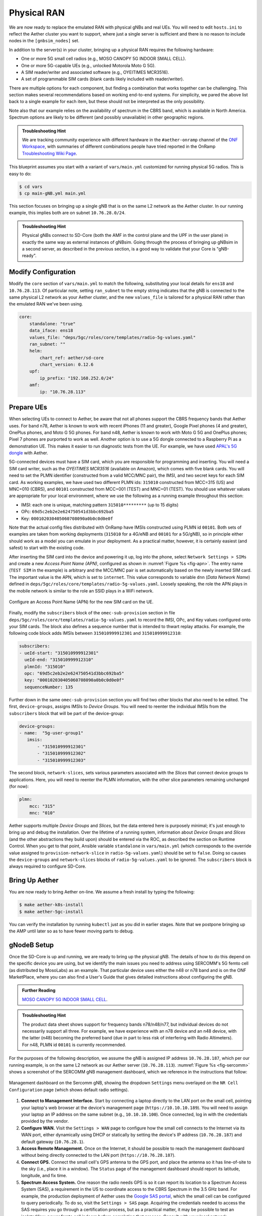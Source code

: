 Physical RAN
---------------

We are now ready to replace the emulated RAN with physical gNBs and
real UEs. You will need to edit ``hosts.ini`` to reflect the Aether
cluster you want to support, where just a single server is sufficient
and there is no reason to include nodes in the ``[gnbsim_nodes]`` set.

In addition to the server(s) in your cluster, bringing up a physical
RAN requires the following hardware:

* One or more 5G small cell radios (e.g., MOSO CANOPY 5G INDOOR SMALL CELL).
* One or more 5G-capable UEs (e.g., unlocked Motorola Moto G 5G).
* A SIM reader/writer and associated software (e.g., OYEITIMES MCR3516).
* A set of programmable SIM cards (blank cards likely included with reader/writer).

There are multiple options for each component, but finding a
combination that works together can be challenging. This section makes
several recommendations based on working end-to-end systems. For
simplicity, we pared the above list back to a single example for each
item, but these should not be interpreted as the only possibility.

Note also that our example relies on the availability of spectrum
in the CBRS band, which is available in North America. Spectrum
options are likely to be different (and possibly unavailable) in other
geographic regions. 

.. admonition:: Troubleshooting Hint

  We are tracking community experience with different hardware in the
  ``#aether-onramp`` channel of the `ONF Workspace
  <https://onf-community.slack.com/>`__, with summaries of different
  combinations people have tried reported in the OnRamp
  `Troubleshooting Wiki Page
  <https://github.com/opennetworkinglab/aether-onramp/wiki/Troubleshooting>`__.

This blueprint assumes you start with a variant of ``vars/main.yml``
customized for running physical 5G radios. This is easy to do:

.. code-block::

   $ cd vars
   $ cp main-gNB.yml main.yml

This section focuses on bringing up a single gNB that is on the same
L2 network as the Aether cluster. In our running example, this implies
both are on subnet ``10.76.28.0/24``.

.. admonition:: Troubleshooting Hint

  Physical gNBs connect to SD-Core (both the AMF in the control plane
  and the UPF in the user plane) in exactly the same way as external
  instances of gNBsim. Going through the process of bringing up gNBsim
  in a second server, as described in the previous section, is a good
  way to validate that your Core is "gNB-ready".


Modify Configuration
~~~~~~~~~~~~~~~~~~~~~~~~

Modify the ``core`` section of ``vars/main.yml`` to match the
following, substituting your local details for ``ens18`` and
``10.76.28.113``. Of particular note, setting ``ran_subnet`` to the
empty string indicates that the gNB is connected to the same physical
L2 network as your Aether cluster, and the new ``values_file`` is
tailored for a physical RAN rather than the emulated RAN we've been
using.

.. code-block::

   core:
       standalone: "true"
       data_iface: ens18
       values_file: "deps/5gc/roles/core/templates/radio-5g-values.yaml"
       ran_subnet: ""
       helm:
           chart_ref: aether/sd-core
           chart_version: 0.12.6
       upf:
           ip_prefix: "192.168.252.0/24"
       amf:
           ip: "10.76.28.113"


Prepare UEs
~~~~~~~~~~~~

When selecting UEs to connect to Aether, be aware that not all phones
support the CBRS frequency bands that Aether uses. For band n78,
Aether is known to work with recent iPhones (11 and greater), Google
Pixel phones (4 and greater), OnePlus phones, and Moto G 5G
phones. For band n48, Aether is known to work with Moto G 5G and
OnePlus phones; Pixel 7 phones are purported to work as well.  Another
option is to use a 5G dongle connected to a Raspberry Pi as a
demonstration UE. This makes it easier to run diagnostic tests from
the UE. For example, we have used `APAL's 5G dongle
<https://www.apaltec.com/dongle/>`__ with Aether.

5G-connected devices must have a SIM card, which you are responsible
for programming and inserting.  You will need a SIM card writer, such
as the *OYEITIMES MCR3516* (available on Amazon), which comes with
five blank cards. You will need to set the PLMN identifier
(constructed from a valid MCC/MNC pair), the IMSI, and two secret keys
for each SIM card. As working examples, we have used two different
PLMN ids: ``315010`` constructed from MCC=315 (US) and MNC=010 (CBRS),
and ``00101`` constructed from MCC=001 (TEST) and MNC=01 (TEST).  You
should use whatever values are appropriate for your local environment,
where we use the following as a running example throughout this
section:

* IMSI: each one is unique, matching pattern ``315010*********`` (up to 15 digits)
* OPc: ``69d5c2eb2e2e624750541d3bbc692ba5``
* Key: ``000102030405060708090a0b0c0d0e0f``

Note that the actual config files distributed with OnRamp have IMSIs
constructed using PLMN id ``00101``. Both sets of examples are taken
from working deployments (``315010`` for a 4G/eNB and ``00101`` for a
5G/gNB), so in principle either should work as a model you can emulate
in your deployment. As a practical matter, however, it is certainly
easiest (and safest) to start with the existing code.

After inserting the SIM card into the device and powering it up, log
into the phone, select ``Network Settings > SIMs`` and create a new
*Access Point Name (APN)*, configured as shown in :numref:`Figure %s
<fig-apn>`. The entry name (``TEST SIM`` in the example) is arbitrary
and the MCC/MNC pair is set automatically based on the newly inserted
SIM card. The important value is the APN, which is set to
``internet``. This value corresponds to variable ``dnn`` (*Data
Network Name*) defined in
``deps/5gc/roles/core/templates/radio-5g-values.yaml``. Loosely
speaking, the role the APN plays in the mobile network is similar to
the role an SSID plays in a WiFi network.

.. _fig-apn:
.. figure:: figures/Slide26.png
    :width: 400px
    :align: center

    Configure an Access Point Name (APN) for the new SIM card on the UE.

Finally, modify the ``subscribers`` block of the
``omec-sub-provision`` section in file
``deps/5gc/roles/core/templates/radio-5g-values.yaml`` to record the IMSI,
OPc, and Key values configured onto your SIM cards. The block also
defines a sequence number that is intended to thwart replay
attacks. For example, the following code block adds IMSIs between
``315010999912301`` and ``315010999912310``:

.. code-block::

   subscribers:
   - ueId-start: "315010999912301"
     ueId-end: "315010999912310"
     plmnId: "315010"
     opc: "69d5c2eb2e2e624750541d3bbc692ba5"
     key: "000102030405060708090a0b0c0d0e0f"
     sequenceNumber: 135

Further down in the same ``omec-sub-provision`` section you will find
two other blocks that also need to be edited. The first,
``device-groups``, assigns IMSIs to *Device Groups*. You will need to
reenter the individual IMSIs from the ``subscribers`` block that will
be part of the device-group:

.. code-block::

   device-groups:
   - name:  "5g-user-group1"
      imsis:
          - "315010999912301"
          - "315010999912302"
          - "315010999912303"

The second block, ``network-slices``, sets various parameters
associated with the *Slices* that connect device groups to
applications.  Here, you will need to reenter the PLMN information,
with the other slice parameters remaining unchanged (for now):

.. code-block::

   plmn:
       mcc: "315"
       mnc: "010"

Aether supports multiple *Device Groups* and *Slices*, but the data
entered here is purposely minimal; it's just enough to bring up and
debug the installation. Over the lifetime of a running system,
information about *Device Groups* and *Slices* (and the other
abstractions they build upon) should be entered via the ROC, as
described the section on Runtime Control. When you get to that point,
Ansible variable ``standalone`` in ``vars/main.yml`` (which
corresponds to the override value assigned to
``provision-network-slice`` in ``radio-5g-values.yaml``) should be set
to ``false``. Doing so causes the ``device-groups`` and
``network-slices`` blocks of ``radio-5g-values.yaml`` to be
ignored. The ``subscribers`` block is always required to configure
SD-Core.


Bring Up Aether
~~~~~~~~~~~~~~~~~~~~~

You are now ready to bring Aether on-line. We assume a fresh install
by typing the following:

.. code-block::

   $ make aether-k8s-install
   $ make aether-5gc-install

You can verify the installation by running ``kubectl`` just as you did
in earlier stages. Note that we postpone bringing up the AMP until
later so as to have fewer moving parts to debug.


gNodeB Setup
~~~~~~~~~~~~~~~~~~~~

Once the SD-Core is up and running, we are ready to bring up the
physical gNB. The details of how to do this depend on the specific
device you are using, but we identify the main issues you need to
address using SERCOMM's 5G femto cell (as distributed by MosoLabs) as
an example. That particular device uses either the n48 or n78 band and
is on the ONF MarketPlace, where you can also find a User's Guide that
gives detailed instructions about configuring the gNB.

.. _reading_sercomm:
.. admonition:: Further Reading

   `MOSO CANOPY 5G INDOOR SMALL CELL
   <https://opennetworking.org/products/moso-canopy-5g-indoor-small-cell/>`__.

.. admonition:: Troubleshooting Hint

  The product data sheet shows support for frequency bands
  n78/n48/n77, but individual devices do not necessarily support all
  three. For example, we have experience with an n78 device and an n48
  device, with the latter (n48) becoming the preferred band (due in
  part to less risk of interfering with Radio Altimeters).  For n48,
  PLMN id ``00101`` is currently recommended.

For the purposes of the following description, we assume the gNB is
assigned IP address ``10.76.28.187``, which per our running example,
is on the same L2 network as our Aether server (``10.76.28.113``).
:numref:`Figure %s <fig-sercomm>` shows a screenshot of the SERCOMM
gNB management dashboard, which we reference in the instructions that
follow:

.. _fig-sercomm:
.. figure:: figures/Sercomm.png
    :width: 500px
    :align: center

    Management dashboard on the Sercomm gNB, showing the dropdown
    ``Settings`` menu overlayed on the ``NR Cell Configuration`` page
    (which shows default radio settings).


1. **Connect to Management Interface.** Start by connecting a laptop
   directly to the LAN port on the small cell, pointing your laptop's
   web browser at the device's management page
   (``https://10.10.10.189``).  You will need to assign your laptop an
   IP address on the same subnet (e.g., ``10.10.10.100``).  Once
   connected, log in with the credentials provided by the vendor.

2. **Configure WAN.** Visit the ``Settings > WAN`` page to configure
   how the small cell connects to the Internet via its WAN port,
   either dynamically using DHCP or statically by setting the device's
   IP address (``10.76.28.187``) and default gateway (``10.76.28.1``).

3. **Access Remote Management.** Once on the Internet, it should be
   possible to reach the management dashboard without being directly
   connected to the LAN port (``https://10.76.28.187``).

4. **Connect GPS.** Connect the small cell's GPS antenna to the GPS
   port, and place the antenna so it has line-of-site to the sky
   (i.e., place it in a window). The ``Status`` page of the management
   dashboard should report its latitude, longitude, and fix time.

5. **Spectrum Access System.** One reason the radio needs GPS is so it
   can report its location to a Spectrum Access System (SAS), a
   requirement in the US to coordinate access to the CBRS Spectrum in
   the 3.5 GHz band. For example, the production deployment of Aether
   uses the `Google SAS portal
   <https://cloud.google.com/spectrum-access-system/docs/overview>`__,
   which the small cell can be configured to query periodically. To do
   so, visit the ``Settings > SAS`` page.  Acquiring the credentials
   needed to access the SAS requires you go through a certification
   process, but as a practical matter, it may be possible to test an
   isolated/low-power femto cell indoors before completing that
   process. Consult with your local network administrator.

6. **Configure Radio Parameters.** Visit the ``Settings > NR Cell
   Configuration`` page (shown in the figure) to set parameters that
   control the radio. It should be sufficient to use the default
   settings when getting started.

7. **Configure the PLMN.** Visit the ``Settings > 5GC`` page to set
   the PLMN identifier on the small cell (``00101``) to match the
   MCC/MNC values (``001`` / ``01`` ) specified in the Core.

8. **Connect to Aether Control Plane.** Also on the ``Settings > 5GC``
   page, define the AMF Address to be the IP address of your Aether
   server (e.g., ``10.76.28.113``). Aether's SD-Core is configured to
   expose the corresponding AMF via a well-known port, so the server's
   IP address is sufficient to establish connectivity. The ``Status``
   page of the management dashboard should confirm that control
   interface is established.

9. **Connect to Aether User Plane.** As described in an earlier
   section, the Aether User Plane (UPF) is running at IP address
   ``192.168.252.3``. Connecting to that address requires installing a
   route to subnet ``192.168.252.0/24``. How you install this route is
   device and site-dependent. If the small cell provides a means to
   install static routes, then a route to destination
   ``192.168.252.0/24`` via gateway ``10.76.28.113`` (the server
   hosting Aether) will work. If the small cell does not allow static
   routes (as is the case for the SERCOMM gNB), then ``10.76.28.113``
   can be installed as the default gateway, but doing so requires that
   your server also be configured to forward IP packets on to the
   Internet.

.. admonition:: Troubleshooting Hint

  For the SERCOMM gNB, if you elect to enable GPS, then ``Setting >
  Sync_Settings > Sync_Mode`` should be set to ``TIME``.  With GPS and
  PTP disabled, ``Setting > Sync_Settings > Sync_Mode`` should be set
  to ``FREE_RUNNING``.

.. admonition:: Troubleshooting Hint

  For the SERCOMM gNB, we recommend the following when the gNB's
  addresses is acquired via DHCP, assuming that address is unlikely to
  change. When configuring the WAN (via the LAN), start with DHCP
  enabled. Note the IP address the gNB has been assigned, and then
  after disconnecting from the LAN, connect to the GUI via this
  address. You will be on the same L2 subnet as the Aether server,
  which you should be able to ping using the gNB’s diagnostic tool.
  The default gateway DHCP returns does not know how to route data
  packets to the UPF. To fix this, modify the WAN settings to use a
  static IP, with the DHCP-provided IP used as the gNB's static
  address. Then set the default gateway to the IP address of your
  Aether server.

Run Diagnostics
~~~~~~~~~~~~~~~~~

Successfully connecting a UE to the Internet is not a straightforward
exercise. It involves configuring the UE, gNB, and SD-Core software in
a consistent way; establishing SCTP-based control plane (N2) and
GTP-based user plane (N3) connections between the base station and
Mobile Core; and traversing multiple IP subnets along the end-to-end
path.

The UE and gNB provide limited diagnostic tools. For example, it's
possible to run ``ping`` and ``traceroute`` from both. You can also
run the ``ksniff`` tool described in the Networking section, but the
most helpful packet traces you can capture are shown in the following
commands. You can run these on the Aether server, where we use our
example ``ens18`` interface for illustrative purposes:

.. code-block::

   $ sudo tcpdump -i any sctp -w sctp-test.pcap
   $ sudo tcpdump -i ens18 port 2152 -w gtp-outside.pcap
   $ sudo tcpdump -i access port 2152 -w gtp-inside.pcap
   $ sudo tcpdump -i core net 172.250.0.0/16 -w n6-inside.pcap
   $ sudo tcpdump -i ens18 net 172.250.0.0/16 -w n6-outside.pcap

The first trace, saved in file ``sctp.pcap``, captures SCTP packets
sent to establish the control path between the base station and the
Mobile Core (i.e., N2 messages). Toggling "Mobile Data" on the UE,
for example by turning Airplane Mode off and on, will generate the
relevant control plane traffic.

The second and third traces, saved in files ``gtp-outside.pcap`` and
``gtp-inside.pcap``, respectively, capture GTP packets (tunneled
through port ``2152`` ) on the RAN side of the UPF. Setting the
interface to ``ens18`` corresponds to "outside" the UPF and setting
the interface to ``access`` corresponds to "inside" the UPF.  Running
``ping`` from the UE will generate the relevant user plane (N3) traffic.

Similarly, the fourth and fifth traces, saved in files
``n6-inside.pcap`` and ``n6-outside.pcap``, respectively, capture IP
packets on the Internet side of the UPF (which is known as the **N6**
interface in 3GPP). In these two tests, ``net 172.250.0.0/16``
corresponds to the IP addresses assigned to UEs by the SMF. Running
``ping`` from the UE will generate the relevant user plane traffic.

If the ``gtp-outside.pcap`` has packets and the ``gtp-inside.pcap``
is empty (no packets captured), you may run the following commands
to make sure packets are forwarded from the ``ens18`` interface
to the ``access`` interface and vice versa:

.. code-block::

   $ sudo iptables -A FORWARD -i ens18 -o access -j ACCEPT
   $ sudo iptables -A FORWARD -i access -o ens18 -j ACCEPT

Support for eNBs
~~~~~~~~~~~~~~~~~~

Aether OnRamp is geared towards 5G, but it does support physical eNBs,
including 4G-based versions of both SD-Core and AMP. It does not
support an emulated 4G RAN. The 4G blueprint uses all the same Ansible
machinery outlined in earlier sections, but starts with a variant of
``vars/main.yml`` customized for running physical 4G radios:

.. code-block::

   $ cd vars
   $ cp main-eNB.yml main.yml

Assuming that starting point, the following outlines the key
differences from the 5G case:

1. There is a 4G-specific repo, which you can find in ``deps/4gc``.

2. The ``core`` section of ``vars/main.yml`` specifies a 4G-specific values file:

   ``values_file: "deps/4gc/roles/core/templates/radio-4g-values.yaml"``

3. The ``amp`` section of ``vars/main.yml`` specifies that 4G-specific
   models and dashboards get loaded into the ROC and Monitoring
   services, respectively:

   ``roc_models: "deps/amp/roles/roc-load/templates/roc-4g-models.json"``

   ``monitor_dashboard:  "deps/amp/roles/monitor-load/templates/4g-monitor"``

4. You need to edit two files with details for the 4G SIM cards you
   use. One is the 4G-specific values file used to configure SD-Core:

   ``deps/4gc/roles/core/templates/radio-4g-values.yaml``

   The other is the 4G-specific Models file used to bootstrap ROC:

   ``deps/amp/roles/roc-load/templates/radio-4g-models.json``

5. There are 4G-specific Make targets for SD-Core (e.g., ``make
   aether-4gc-install`` and ``make aether-4gc-uninstall``), but the
   Make targets for AMP (e.g., ``make aether-amp-install`` and ``make
   aether-amp-uninstall``) work unchanged in both 4G and 5G.

The Quick Start and Emulated RAN (gNBsim) deployments are for 5G only,
but revisiting the other sections—substituting the above for their 5G
counterparts—serves as a guide for deploying a 4G version of Aether.
Note that the network is configured in exactly the same way for both
4G and 5G. This is because SD-Core's implementation of the UPF is used
in both cases.
